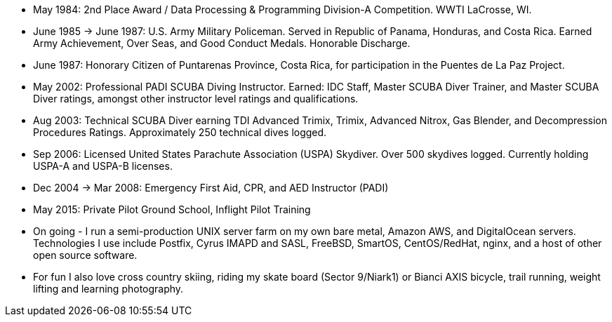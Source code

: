 - May 1984: 2nd Place Award / Data Processing & Programming Division-A
  Competition.  WWTI LaCrosse, WI.
- June 1985 -> June 1987: U.S. Army Military Policeman.  Served in
  Republic of Panama, Honduras, and Costa Rica. Earned Army
  Achievement, Over Seas, and Good Conduct Medals.  Honorable
  Discharge.
- June 1987: Honorary Citizen of Puntarenas Province, Costa Rica,
  for participation in the Puentes de La Paz Project.
- May 2002: Professional PADI SCUBA Diving Instructor. Earned: IDC
  Staff, Master SCUBA Diver Trainer, and Master SCUBA Diver ratings,
  amongst other instructor level ratings and qualifications.
- Aug 2003: Technical SCUBA Diver earning TDI Advanced Trimix, Trimix,
  Advanced Nitrox, Gas Blender, and Decompression Procedures
  Ratings. Approximately 250 technical dives logged.
- Sep 2006: Licensed United States Parachute Association (USPA)
  Skydiver.  Over 500 skydives logged.  Currently holding USPA-A and
  USPA-B licenses.
- Dec 2004 -> Mar 2008: Emergency First Aid, CPR, and AED Instructor
  (PADI)
- May 2015: Private Pilot Ground School, Inflight Pilot Training
- On going - I run a semi-production UNIX server farm on my own bare
  metal, Amazon AWS, and DigitalOcean servers. Technologies I use
  include Postfix, Cyrus IMAPD and SASL, FreeBSD, SmartOS,
  CentOS/RedHat, nginx, and a host of other open source software.
- For fun I also love cross country skiing, riding my skate board
  (Sector 9/Niark1) or Bianci AXIS bicycle, trail running, weight
  lifting and learning photography.


